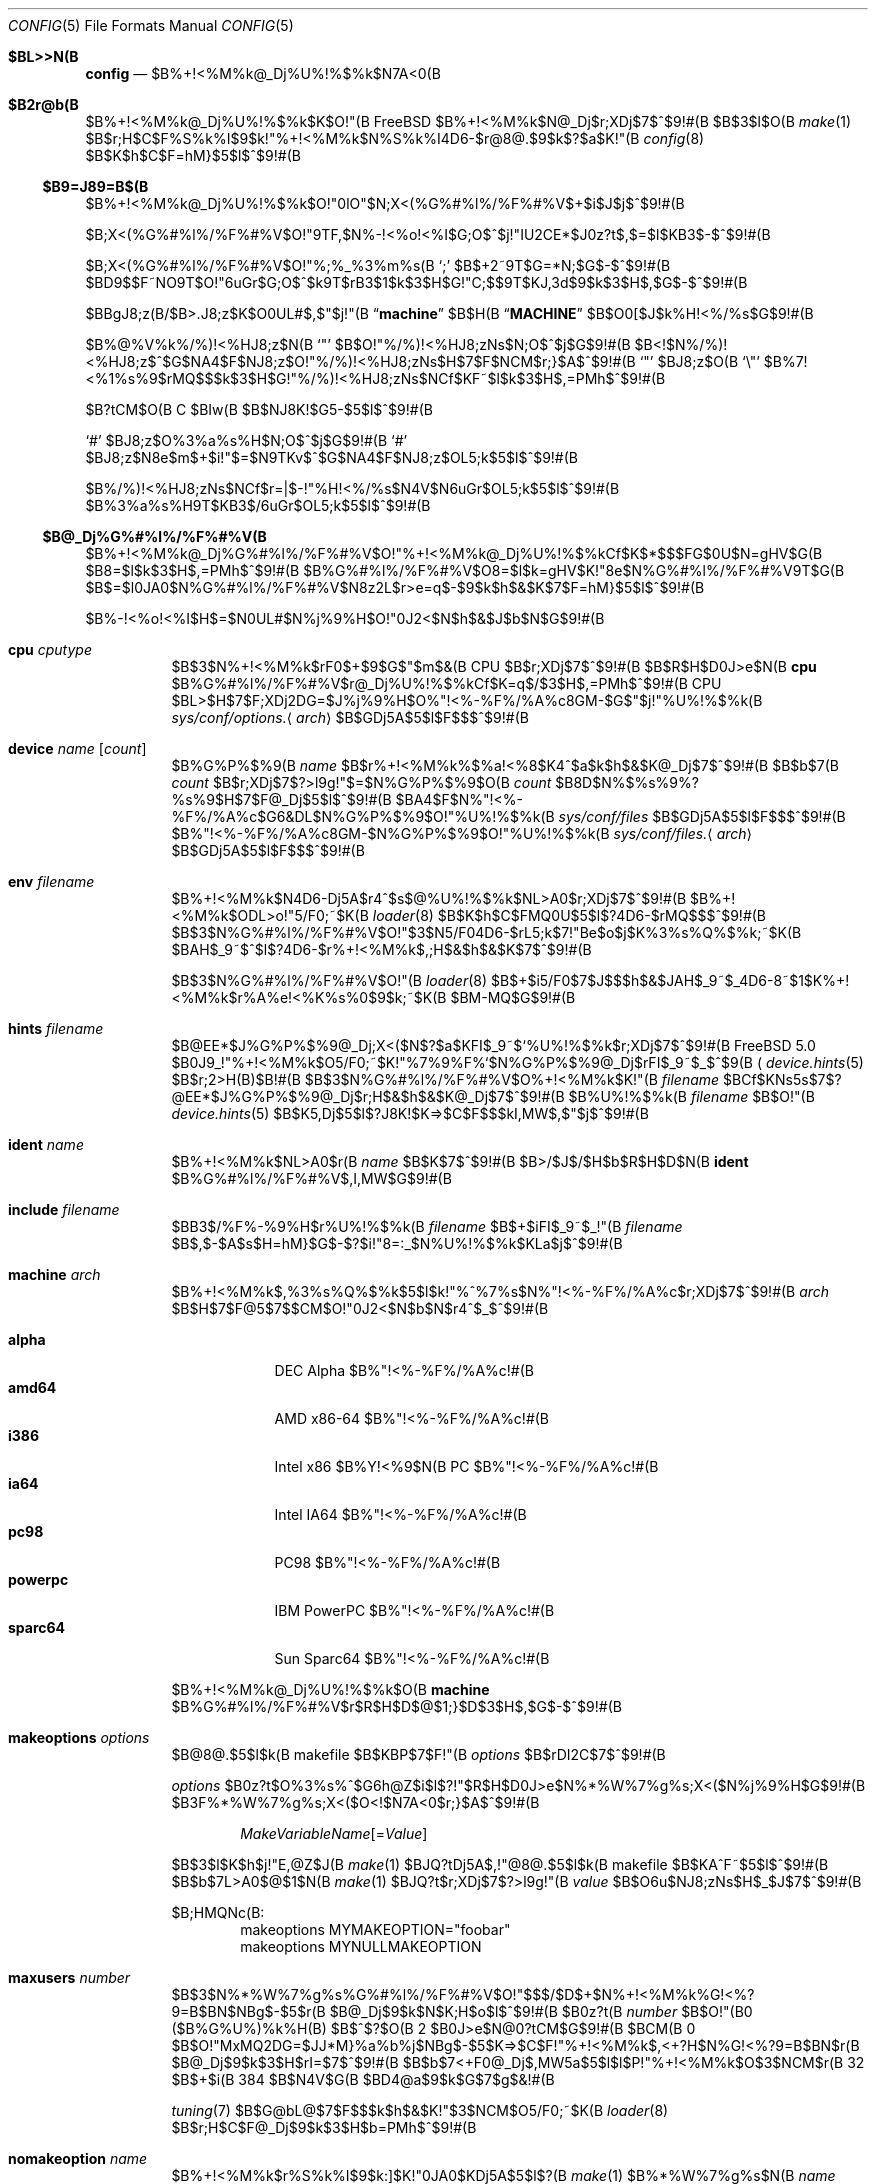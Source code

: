 .\" Copyright (c) 2003 Joseph Koshy
.\"
.\" Redistribution and use in source and binary forms, with or without
.\" modification, are permitted provided that the following conditions
.\" are met:
.\" 1. Redistributions of source code must retain the above copyright
.\"    notice, this list of conditions and the following disclaimer.
.\" 2. Redistributions in binary form must reproduce the above copyright
.\"    notice, this list of conditions and the following disclaimer in the
.\"    documentation and/or other materials provided with the distribution.
.\"
.\" THIS SOFTWARE IS PROVIDED BY THE AUTHOR AND CONTRIBUTORS ``AS IS'' AND
.\" ANY EXPRESS OR IMPLIED WARRANTIES, INCLUDING, BUT NOT LIMITED TO, THE
.\" IMPLIED WARRANTIES OF MERCHANTABILITY AND FITNESS FOR A PARTICULAR PURPOSE
.\" ARE DISCLAIMED.  IN NO EVENT SHALL THE AUTHOR OR CONTRIBUTORS BE LIABLE
.\" FOR ANY DIRECT, INDIRECT, INCIDENTAL, SPECIAL, EXEMPLARY, OR CONSEQUENTIAL
.\" DAMAGES (INCLUDING, BUT NOT LIMITED TO, PROCUREMENT OF SUBSTITUTE GOODS
.\" OR SERVICES; LOSS OF USE, DATA, OR PROFITS; OR BUSINESS INTERRUPTION)
.\" HOWEVER CAUSED AND ON ANY THEORY OF LIABILITY, WHETHER IN CONTRACT, STRICT
.\" LIABILITY, OR TORT (INCLUDING NEGLIGENCE OR OTHERWISE) ARISING IN ANY WAY
.\" OUT OF THE USE OF THIS SOFTWARE, EVEN IF ADVISED OF THE POSSIBILITY OF
.\" SUCH DAMAGE.
.\"
.\" %FreeBSD: src/share/man/man5/config.5,v 1.3 2003/07/13 09:11:10 jkoshy Exp %
.\" $FreeBSD$
.\"
.Dd July 3, 2003
.Dt CONFIG 5
.Os
.Sh $BL>>N(B
.Nm config
.Nd $B%+!<%M%k@_Dj%U%!%$%k$N7A<0(B
.Sh $B2r@b(B
$B%+!<%M%k@_Dj%U%!%$%k$K$O!"(B
.Fx
$B%+!<%M%k$N@_Dj$r;XDj$7$^$9!#(B
$B$3$l$O(B
.Xr make 1
$B$r;H$C$F%S%k%I$9$k!"%+!<%M%k$N%S%k%I4D6-$r@8@.$9$k$?$a$K!"(B
.Xr config 8
$B$K$h$C$F=hM}$5$l$^$9!#(B
.Ss $B9=J89=B$(B
$B%+!<%M%k@_Dj%U%!%$%k$O!"0lO"$N;X<(%G%#%l%/%F%#%V$+$i$J$j$^$9!#(B
.Pp
$B;X<(%G%#%l%/%F%#%V$O!"9TF,$N%-!<%o!<%I$G;O$^$j!"IU2CE*$J0z?t$,$=$l$KB3$-$^$9!#(B
.Pp
$B;X<(%G%#%l%/%F%#%V$O!"%;%_%3%m%s(B
.Ql \&;
$B$+2~9T$G=*N;$G$-$^$9!#(B
$BD9$$F~NO9T$O!"6uGr$G;O$^$k9T$rB3$1$k$3$H$G!"C;$$9T$KJ,3d$9$k$3$H$,$G$-$^$9!#(B
.Pp
$BBgJ8;z(B/$B>.J8;z$K$O0UL#$,$"$j!"(B
.Dq Li machine
$B$H(B
.Dq Li MACHINE
$B$O0[$J$k%H!<%/%s$G$9!#(B
.Pp
$B%@%V%k%/%)!<%HJ8;z$N(B
.Ql \[dq]
$B$O!"%/%)!<%HJ8;zNs$N;O$^$j$G$9!#(B
$B<!$N%/%)!<%HJ8;z$^$G$NA4$F$NJ8;z$O!"%/%)!<%HJ8;zNs$H$7$F$NCM$r;}$A$^$9!#(B
.Ql \[dq]
$BJ8;z$O(B
.Ql \e\[dq]
$B%7!<%1%s%9$rMQ$$$k$3$H$G!"%/%)!<%HJ8;zNs$NCf$KF~$l$k$3$H$,=PMh$^$9!#(B
.Pp
$B?tCM$O(B
.Tn C $BIw(B
$B$NJ8K!$G5-$5$l$^$9!#(B
.Pp
.Ql #
$BJ8;z$O%3%a%s%H$N;O$^$j$G$9!#(B
.Ql #
$BJ8;z$N8e$m$+$i!"$=$N9TKv$^$G$NA4$F$NJ8;z$OL5;k$5$l$^$9!#(B
.Pp
$B%/%)!<%HJ8;zNs$NCf$r=|$-!"%H!<%/%s$N4V$N6uGr$OL5;k$5$l$^$9!#(B
$B%3%a%s%H9T$KB3$/6uGr$OL5;k$5$l$^$9!#(B
.Ss $B@_Dj%G%#%l%/%F%#%V(B
$B%+!<%M%k@_Dj%G%#%l%/%F%#%V$O!"%+!<%M%k@_Dj%U%!%$%kCf$K$*$$$FG$0U$N=gHV$G(B
$B8=$l$k$3$H$,=PMh$^$9!#(B
$B%G%#%l%/%F%#%V$O8=$l$k=gHV$K!"8e$N%G%#%l%/%F%#%V9T$G(B
$B$=$l0JA0$N%G%#%l%/%F%#%V$N8z2L$r>e=q$-$9$k$h$&$K$7$F=hM}$5$l$^$9!#(B
.Pp
$B%-!<%o!<%I$H$=$N0UL#$N%j%9%H$O!"0J2<$N$h$&$J$b$N$G$9!#(B
.Bl -tag -width indent
.\" -------- CPU --------
.It Ic cpu Ar cputype
$B$3$N%+!<%M%k$rF0$+$9$G$"$m$&(B CPU $B$r;XDj$7$^$9!#(B
$B$R$H$D0J>e$N(B
.Ic cpu
$B%G%#%l%/%F%#%V$r@_Dj%U%!%$%kCf$K=q$/$3$H$,=PMh$^$9!#(B
CPU $BL>$H$7$F;XDj2DG=$J%j%9%H$O%"!<%-%F%/%A%c8GM-$G$"$j!"%U%!%$%k(B
.Pa sys/conf/options. Ns Aq Ar arch
$B$GDj5A$5$l$F$$$^$9!#(B
.\" -------- DEVICE --------
.It Ic device Ar name Op Ar count
$B%G%P%$%9(B
.Ar name
$B$r%+!<%M%k%$%a!<%8$K4^$a$k$h$&$K@_Dj$7$^$9!#(B
$B$b$7(B
.Ar count
$B$r;XDj$7$?>l9g!"$=$N%G%P%$%9$O(B
.Ar count
$B8D$N%$%s%9%?%s%9$H$7$F@_Dj$5$l$^$9!#(B
$BA4$F$N%"!<%-%F%/%A%c$G6&DL$N%G%P%$%9$O!"%U%!%$%k(B
.Pa sys/conf/files
$B$GDj5A$5$l$F$$$^$9!#(B
$B%"!<%-%F%/%A%c8GM-$N%G%P%$%9$O!"%U%!%$%k(B
.Pa sys/conf/files. Ns Aq Ar arch
$B$GDj5A$5$l$F$$$^$9!#(B
.\" -------- ENV --------
.It Ic env Ar filename
$B%+!<%M%k$N4D6-Dj5A$r4^$s$@%U%!%$%k$NL>A0$r;XDj$7$^$9!#(B
$B%+!<%M%k$ODL>o!"5/F0;~$K(B
.Xr loader 8
$B$K$h$C$FMQ0U$5$l$?4D6-$rMQ$$$^$9!#(B
$B$3$N%G%#%l%/%F%#%V$O!"$3$N5/F04D6-$rL5;k$7!"Be$o$j$K%3%s%Q%$%k;~$K(B
$BAH$_9~$^$l$?4D6-$r%+!<%M%k$,;H$&$h$&$K$7$^$9!#(B
.Pp
$B$3$N%G%#%l%/%F%#%V$O!"(B
.Xr loader 8
$B$+$i5/F0$7$J$$$h$&$JAH$_9~$_4D6-8~$1$K%+!<%M%k$r%A%e!<%K%s%0$9$k;~$K(B
$BM-MQ$G$9!#(B
.\" -------- HINTS --------
.It Ic hints Ar filename
$B@EE*$J%G%P%$%9@_Dj;X<($N$?$a$KFI$_9~$`%U%!%$%k$r;XDj$7$^$9!#(B
.Fx 5.0
$B0J9_!"%+!<%M%k$O5/F0;~$K!"%7%9%F%`$N%G%P%$%9@_Dj$rFI$_9~$_$^$9(B
(
.Xr device.hints 5
$B$r;2>H(B)$B!#(B
$B$3$N%G%#%l%/%F%#%V$O%+!<%M%k$K!"(B
.Ar filename
$BCf$KNs5s$7$?@EE*$J%G%P%$%9@_Dj$r;H$&$h$&$K@_Dj$7$^$9!#(B
$B%U%!%$%k(B
.Ar filename
$B$O!"(B
.Xr device.hints 5
$B$K5,Dj$5$l$?J8K!$K=>$C$F$$$kI,MW$,$"$j$^$9!#(B
.\" -------- IDENT --------
.It Ic ident Ar name
$B%+!<%M%k$NL>A0$r(B
.Ar name
$B$K$7$^$9!#(B
$B>/$J$/$H$b$R$H$D$N(B
.Ic ident
$B%G%#%l%/%F%#%V$,I,MW$G$9!#(B
.\" -------- INCLUDE --------
.It Ic include Ar filename
$BB3$/%F%-%9%H$r%U%!%$%k(B
.Ar filename
$B$+$iFI$_9~$_!"(B
.Ar filename
$B$,$-$A$s$H=hM}$G$-$?$i!"8=:_$N%U%!%$%k$KLa$j$^$9!#(B
.\" -------- MACHINE --------
.It Ic machine Ar arch
$B%+!<%M%k$,%3%s%Q%$%k$5$l$k!"%^%7%s$N%"!<%-%F%/%A%c$r;XDj$7$^$9!#(B
.Ar arch
$B$H$7$F@5$7$$CM$O!"0J2<$N$b$N$r4^$_$^$9!#(B
.Pp
.Bl -tag -width ".Cm powerpc" -compact
.It Cm alpha
DEC Alpha $B%"!<%-%F%/%A%c!#(B
.It Cm amd64
AMD x86-64 $B%"!<%-%F%/%A%c!#(B
.It Cm i386
Intel x86 $B%Y!<%9$N(B PC $B%"!<%-%F%/%A%c!#(B
.It Cm ia64
Intel IA64 $B%"!<%-%F%/%A%c!#(B
.It Cm pc98
PC98 $B%"!<%-%F%/%A%c!#(B
.It Cm powerpc
IBM PowerPC $B%"!<%-%F%/%A%c!#(B
.It Cm sparc64
Sun Sparc64 $B%"!<%-%F%/%A%c!#(B
.El
.Pp
$B%+!<%M%k@_Dj%U%!%$%k$O(B
.Ic machine
$B%G%#%l%/%F%#%V$r$R$H$D$@$1;}$D$3$H$,$G$-$^$9!#(B
.\" -------- MAKEOPTION --------
.It Ic makeoptions Ar options
$B@8@.$5$l$k(B makefile $B$KBP$7$F!"(B
.Ar options
$B$rDI2C$7$^$9!#(B
.Pp
.Ar options
$B0z?t$O%3%s%^$G6h@Z$i$l$?!"$R$H$D0J>e$N%*%W%7%g%s;X<($N%j%9%H$G$9!#(B
$B3F%*%W%7%g%s;X<($O<!$N7A<0$r;}$A$^$9!#(B
.Pp
.D1 Ar MakeVariableName Ns Op = Ns Ar Value
.Pp
$B$3$l$K$h$j!"E,@Z$J(B
.Xr make 1
$BJQ?tDj5A$,!"@8@.$5$l$k(B makefile $B$KA^F~$5$l$^$9!#(B
$B$b$7L>A0$@$1$N(B
.Xr make 1
$BJQ?t$r;XDj$7$?>l9g!"(B
.Ar value
$B$O6u$NJ8;zNs$H$_$J$7$^$9!#(B
.Pp
$B;HMQNc(B:
.Bd -literal -offset indent -compact
makeoptions MYMAKEOPTION="foobar"
makeoptions MYNULLMAKEOPTION
.Ed
.\" -------- MAXUSERS --------
.It Ic maxusers Ar number
$B$3$N%*%W%7%g%s%G%#%l%/%F%#%V$O!"$$$/$D$+$N%+!<%M%k%G!<%?9=B$BN$NBg$-$5$r(B
$B@_Dj$9$k$N$K;H$o$l$^$9!#(B
$B0z?t(B
.Ar number
$B$O!"(B0 ($B%G%U%)%k%H(B) $B$^$?$O(B 2 $B0J>e$N@0?tCM$G$9!#(B
$BCM(B 0 $B$O!"MxMQ2DG=$JJ*M}%a%b%j$NBg$-$5$K=>$C$F!"%+!<%M%k$,<+?H$N%G!<%?9=B$BN$r(B
$B@_Dj$9$k$3$H$rI=$7$^$9!#(B
$B$b$7<+F0@_Dj$,MW5a$5$l$l$P!"%+!<%M%k$O$3$NCM$r(B 32 $B$+$i(B 384 $B$N4V$G(B
$BD4@a$9$k$G$7$g$&!#(B
.Pp
.Xr tuning 7
$B$G@bL@$7$F$$$k$h$&$K!"$3$NCM$O5/F0;~$K(B
.Xr loader 8
$B$r;H$C$F@_Dj$9$k$3$H$b=PMh$^$9!#(B
.\" -------- NOMAKEOPTION --------
.It Ic nomakeoption Ar name
$B%+!<%M%k$r%S%k%I$9$k:]$K!"0JA0$KDj5A$5$l$?(B
.Xr make 1
$B%*%W%7%g%s$N(B
.Ar name
$B$r:o=|$7$^$9!#(B
$B$3$N%G%#%l%/%F%#%V$O!"(B
.Ic include
$B$r;H$C$F<h$j9~$s$@%U%!%$%kCf$N(B
.Ic makeoption
$B%G%#%l%/%F%#%V$N8z2L$r<h$j>C$90Y$K;H$&$3$H$,=PMh$^$9!#(B
.\" -------- NOOPTION --------
.It Ic nooption Ar kerneloptionname
$B%+!<%M%k%*%W%7%g%s$N(B
.Ar kerneloptionname
$B$r!"$3$l0JA0$KDj5A$5$l$?%*%W%7%g%s$N%j%9%H$+$i:o=|$7$^$9!#(B
$B$3$N%G%#%l%/%F%#%V$O!"(B
.Ic include
$B$r;H$C$F<h$j9~$s$@%U%!%$%kCf$N(B
.Ic option
$B%G%#%l%/%F%#%V$N8z2L$r<h$j>C$90Y$K;H$&$3$H$,=PMh$^$9!#(B
.\" -------- OPTIONS --------
.It Ic options Ar optionspecs
$B%+!<%M%k$r%S%k%I$9$k:]$K!"%3%s%Q%$%k;~$N%+!<%M%k%*%W%7%g%s$rDI2C$7$^$9!#(B
$B0z?t(B
.Ar optionspecs
$B$O%3%s%^$G6h@Z$i$l$?!"%*%W%7%g%s;X<($N%j%9%H$G$9!#(B
$B3F%*%W%7%g%s;X<($O!"<!$N7A<0$r;}$A$^$9!#(B
.Pp
.D1 Ar KernelOptionName Ns Op = Ns Ar OptionValue
.Pp
$B$b$7(B
.Ar OptionValue
$B$,;XDj$5$l$J$$>l9g$O!"(B
.Dv NULL
$B$G$"$k$H$_$J$7$^$9!#(B
$BA4$F$N%"!<%-%F%/%A%c$G6&DL$N%*%W%7%g%s$O!"%U%!%$%k(B
.Pa sys/conf/options
$B$G5,Dj$5$l$F$$$^$9!#(B
$B%"!<%-%F%/%A%c8GM-$N%*%W%7%g%s$O!"%U%!%$%k(B
.Pa sys/conf/options. Ns Aq Ar arch
$B$G5,Dj$5$l$F$$$^$9!#(B
.\" -------- PROFILE --------
.It Ic profile Ar number
.Ar number
$B$,Hs(B 0 $B$N>l9g!"%+!<%M%k%W%m%U%!%$%j%s%0$,M-8z$K$J$j$^$9!#(B
.Ar number
$B$,(B 2 $B0J>e$N>l9g!"%+!<%M%k$O9b@:EY%W%m%U%!%$%j%s%0$K@_Dj$5$l$^$9!#(B
$B%+!<%M%k$O$^$?!"(B
.Fl p
$B%*%W%7%g%s$r(B
.Xr config 8
$B$G;H$&$3$H$G$b!"%W%m%U%!%$%j%s%0MQ$K%S%k%I$G$-$^$9!#(B
.El
.Ss $BGQ;_$5$l$?%G%#%l%/%F%#%V(B
$B0J2<$N%+!<%M%k@_Dj%G%#%l%/%F%#%V$OGQ;_$5$l$^$7$?!#(B
.Bl -tag -width indent
.\" -------- CONFIG --------
.It Ic config
$B$3$N%G%#%l%/%F%#%V$O!"%k!<%H%U%!%$%k%7%9%F%`$H$7$F;H$o$l$k%G%P%$%9$r;XDj$9$k$N$K(B
$B;H$o$l$F$$$^$7$?!#(B
.Fx 4.0
$B0J9_!"$3$N>pJs$O%+!<%M%k$r5/F0$9$k:]$K(B
.Xr loader 8
$B$+$iEO$5$l$^$9!#(B
.El
.Sh $B4XO"%U%!%$%k(B
.Bl -tag -width ".Pa sys/conf/Makefile. Ns Ar arch" -compact
.It Pa sys/compile/ Ns Ar NAME
$B%+!<%M%k@_Dj$G:n@.$5$l$?%3%s%Q%$%k%G%#%l%/%H%j!#(B
.It Pa sys/conf/Makefile. Ns Ar arch
$B%"!<%-%F%/%A%c(B
.Ar arch
$B$N0Y$N(B
.Pa Makefile
$B$N0lIt!#(B
.It Pa sys/conf/files
$BA4$F$N%"!<%-%F%/%A%c$K6&DL$N%G%P%$%9!#(B
.It Pa sys/conf/files. Ns Ar arch
$B%"!<%-%F%/%A%c(B
.Ar arch
$B$N0Y$N%G%P%$%9!#(B
.It Pa sys/conf/options
$BA4$F$N%"!<%-%F%/%A%c$K6&DL$N%*%W%7%g%s!#(B
.It Pa sys/conf/options. Ns Ar arch
$B%"!<%-%F%/%A%c(B
.Ar arch
$B$N0Y$N%*%W%7%g%s!#(B
.El
.Sh $B4XO"9`L\(B
.Xr kenv 1 ,
.Xr make 1 ,
.Xr device.hints 5 ,
.Xr loader.conf 5 ,
.Xr config 8 ,
.Xr kldload 8 ,
.Xr loader 8
.Rs
.%T "Building 4.4BSD Kernels with Config"
.%A "Samuel J. Leffler"
.%A "Michael J. Karels"
.Re
.Sh $BNr;K(B
.Xr config 8
$B%f!<%F%#%j%F%#$,:G=i$KEP>l$7$?$N$O(B
.Bx 4.1
$B$G$"$j!"8e$K(B
.Bx 4.4
$B$K$*$$$F=$@5$5$l$^$7$?!#(B
.Pp
$B%+!<%M%k@_Dj5!9=$O$5$i$K!"(B
.Fx 4.0
$B$H(B
.Fx 5.0
$B$K$*$$$F!"F0E*%+!<%M%k@_Dj$r%5%]!<%H$9$k%"!<%-%F%/%A%c$X$H(B
$BJQ99$5$l$^$7$?!#(B
